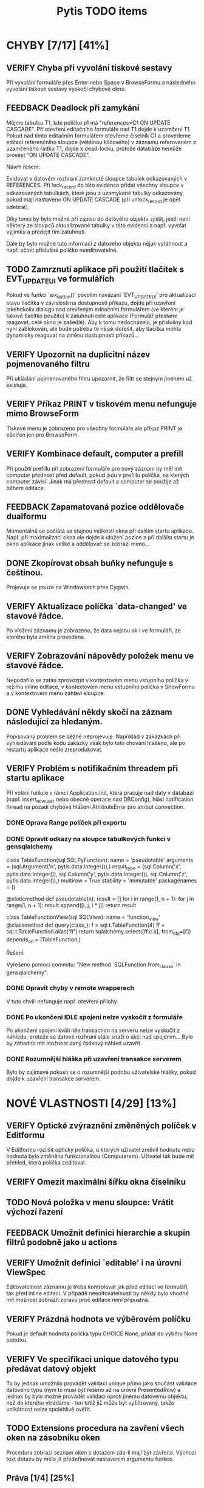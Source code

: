 #+TITLE: Pytis TODO items
#+SEQ_TODO: FEEDBACK VERIFY TODO | DONE CANCELLED

* CHYBY [7/17] [41%]
  :PROPERTIES:
  :COOKIE_DATA: todo recursive
  :END:

** VERIFY Chyba při vyvolání tiskové sestavy

   Při vyvolání formuláře přes Enter nebo Space v BrowseFormu a následného
   vyvolání tiskové sestavy vyskočí chybové okno.

** FEEDBACK Deadlock při zamykání

   Mějme tabulku T1, kde políčko p1 má "references=C1 ON UPDATE CASCADE".  Při
   otevření editačního formuláře nad T1 dojde k uzamčení T1.  Pokud nad tímto
   editačním formulářem otevřeme číselník C1 a provedeme editaci referenčního
   sloupce (většinou klíčového) v záznamu referovaném z uzamčeného řádku T1,
   dojde k dead-locku, protože databáze nemůže provést "ON UPDATE CASCADE".

   Návrh řešení:

   Evidovat v datovém rozhraní zamknuté sloupce tabulek odkazovaných v
   REFERENCES.  Při lock_record do této evidence přidat všechny sloupce v
   odkazovaných tabulkách, které jsou z uzamykané tabulky odkazovány, pokud mají
   nastaveno ON UPDATE CASCADE (při unlock_record je opět odebrat).

   Díky tomu by bylo možné při zápisu do datového objektu zjistit, jestli není
   některý ze sloupců aktualizované tabulky v této evidenci a např. vyvolat
   výjimku a předejít tím zatuhnutí.

   Dále by bylo možné tuto informaci z datového objektu nějak vytáhnout a
   např. učinit příslušné políčko needitovatelné.

** TODO Zamrznutí aplikace při použití tlačítek s EVT_UPDATE_UI ve formulářích

   Pokud ve funkci `wx_button()' povolím navázání `EVT_UPDATE_UI' pro
   aktualizaci stavu tlačítka v závislosti na dostupnosti příkazu, dojde při
   uzavření jakéhokoliv dialogu nad otevřeným editačním formulářem (ve kterém je
   takové tlačítko použito) k zatuhnutí celé aplikace (Formulář přestane
   reagovat, celé okno je zašedlé).  Aby k tomu nedocházelo, je příslušný kód
   nyní zablokován, ale bude potřeba to nějak dořešit, aby tlačítka mohla
   dynamicky reagovat na změnu dostupnosti příkazů...

** VERIFY Upozornit na duplicitní název pojmenovaného filtru

   Při ukládání pojmenovaného filtru upozornit, že filtr se stejným jménem už
   existuje.

** VERIFY Příkaz PRINT v tiskovém menu nefunguje mimo BrowseForm

   Tiskové menu je zobrazeno pro všechny formuláře ale příkaz PRINT je ošetřen
   jen pro BrowseForm.

** VERIFY Kombinace default, computer a prefill

   Při použití prefillu při zobrazení formuláře pro nový záznam by měl mít
   computer přednost před default, pokud jsou v prefillu políčka, na kterých
   computer závisí.  Jinak má přednost default a computer se použije až během
   editace.

** FEEDBACK Zapamatovaná pozice oddělovače dualformu

   Momentálně se počíátá se stejnou velikostí okna při dalším startu aplikace.
   Např. při maximalizaci okna ale dojde k uložení pozice a při dalším startu
   je okno aplikace jinak veliké a oddělovač se zobrazí mimo...

** DONE Zkopírovat obsah buňky nefunguje s češtinou.
   CLOSED: [2017-03-02 Thu 20:54]

   Projevuje se pouze na Windowsech přes Cygwin.

** VERIFY Aktualizace políčka `data-changed' ve stavové řádce.

   Po vložení záznamu je zobrazeno, že data nejsou ok i ve formuláři, ze
   kterého byla změna provedena.

** VERIFY Zobrazování nápovědy položek menu ve stavové řádce.

   Nepodařilo se zatím zprovoznit v kontextovém menu vstupního políčka v režimu
   inline editace, v kontextovém menu vstupního políčka v ShowFormu a v
   kontextovém menu záhlaví sloupce.

** DONE Vyhledávání někdy skočí na záznam následující za hledaným.
   CLOSED: [2017-03-02 Thu 20:55]

   Popisovaný problém se běžně neprojevuje.  Například v zakázkách při
   vyhledávání podle kódu zakázky však bylo toto chování hlášeno, ale po
   restartu aplikace nešlo zreprodukovat.

** VERIFY Problém s notifikačním threadem při startu aplikace

   Při volání funkce v rámci Application.Init, která pracuje nad daty v databázi
   (např. insert_new_user nebo obecně operace nad DBConfig), hlásí notification
   thread na pozadí chybové hlášení AttributeError pro atribut connection.

*** DONE Oprava Range políček při exportu
    CLOSED: [2016-03-02 Wed 15:47]


*** DONE Opravit odkazy na sloupce tabulkových funkcí v gensqlalchemy
    CLOSED: [2017-03-02 Thu 21:38]

         class TableFunction(sql.SQLPyFunction):
             name = 'pseudotable'
             arguments = (sql.Argument('n', pytis.data.Integer()),)
             result_type = (sql.Column('x', pytis.data.Integer()),
                            sql.Column('y', pytis.data.Integer()),
                            sql.Column('z', pytis.data.Integer()),)
             multirow = True
             stability = 'immutable'
             packagenames = ()

             @staticmethod
             def pseudotable(n):
                 result = []
                 for i in range(1, n + 1):
                     for j in range(1, n + 1):
                         result.append([i, j, i * j])
                 return result


         class TableFunctionView(sql.SQLView):
             name = 'function_view'
             @classmethod
             def query(class_):
                 f = sql.t.TableFunction(4)
                 ff = sql.t.TableFunction.alias('ff')
                 return sqlalchemy.select([ff.c.x], from_obj=[f])
             depends_on = (TableFunction,)

          Řešení:

          Vyřešeno pomocí commitu: "New method `SQLFunction.from_clause' in gensqlalchemy".

*** DONE Opravit chyby v remote wrapperech
    CLOSED: [2016-08-23 Tue 16:11] DEADLINE: <2016-08-19 Fri>

    V tuto chvíli nefunguje např. otevření přílohy.

*** DONE Po ukončení IDLE spojení nelze vyskočit z formuláře
    CLOSED: [2017-03-02 Thu 21:38]

    Po ukončení spojení kvůli idle transaction na serveru nelze vyskočit z
    náhledu, protože se datové rozhraní stále snaží o akci nad spojením... Bylo
    by záhadno mít možnost daný řádkový náhled uzavřít.

*** DONE Rozumnější hláška při uzavření transakce serverem
    CLOSED: [2017-03-02 Thu 21:38]

   Bylo by zajímavé pokusit se o rozumnější podobu uživatelské hlášky, pokud
   dojde k uzavření transakce serverem.


* NOVÉ VLASTNOSTI [4/29] [13%]
  :PROPERTIES:
  :COOKIE_DATA: todo recursive
  :END:

** VERIFY Optické zvýraznění změněných políček v Editformu

   V Editformu rozlišit opticky políčka, u kterých uživatel změnil hodnotu nebo
   hodnota byla změněna funkcionalitou (Computerem). Uživatel tak bude mít
   přehled, která políčka zeditoval.

** VERIFY Omezit maximální šířku okna číselníku
** TODO Nová položka v menu sloupce: Vrátit výchozí řazení
** FEEDBACK Umožnit definici hierarchie a skupin filtrů podobně jako u actions
** VERIFY Umožnit definici `editable' i na úrovni ViewSpec

   Editovatelnost záznamu je třeba kontrolovat jak před editací ve formuláři,
   tak před inline editací.  V případě needitovatelnosti by někdy bylo vhodné
   mít možnost zobrazit zprávu proč editace není přípustná.

** VERIFY Prázdná hodnota ve výběrovém políčku

   Pokud je default hodnota políčka typu CHOICE None, přidat do výběru None
   položku.

** VERIFY Ve specifikaci unique datového typu předávat datový objekt

   To by jednak umožnilo provádět validaci unique přímo jako součást validace
   datového typu (nyní to musí být řešeno až na úrovni PresentedRow) a jednak by
   bylo možné provádět validaci oproti jinému datovému objektu, než do kterého
   vkládáme - ten totiž již může být vyfiltrovaný, takže unikátnost nelze
   spolehlivě ověřit.

** TODO Extensions procedura na zavření všech oken na zásobníku oken

   Procedura zobrazí seznam oken s dotazem zda-li mají být zavřena. Výchozí text dotazu by mělo jít 
   předefinovat nastavením argumentu funkce.

** Práva [1/4] [25%]

*** TODO Rozlišit položky menu nedostupné kvůli přístupovým právům
*** VERIFY Omezení view na jednotlivé sloupce
*** DONE Správa práv přes databázi a formulář, nikoli přes specifikace
    CLOSED: [2017-03-02 Thu 21:07]

*** FEEDBACK Detailnější kontrola nad rozlišením práv při UPDATE/INSERT

     Pokud není na políčko právo UPDATE, zakázat jej i při INSERTU, ale umožnit
     některá políčka explicitně povolit (pouze pro INSERT).  Nebo také povolit
     úplně vše, nehledě na práva pro UPDATE.


** TODO Automatické doplňování

   Widget nabídky doplnění momentálně nereaguje na myš.

   Pro velké číselníky trvá select neúměrně dlouho kvůli "select count".  Přitom
   pokud výsledek selectu obsahuje více než X (např. 50) záznamů, nemá smysl
   výběr zobrazovat.  Řešením by bylo vyvolat select bez "select count" a
   provést fetch prvních maximálně X záznamů.  Potom pokud lze provést i fetch
   záznamu X+1, je možné vše zahodit.  To by mělo fungovat stejně rychle
   nezávisle na velikosti číselníku.

   V seznamu doplnění by pro číselníky s displejem bylo možné zobrazovat i druhý
   sloupec s hodnotou displeje.

** TODO Využití vyhledávacího panelu i pro složitější podmínky

   Nyní je vyhledávací panel využíván pro inkrementální vyhledávání textového
   výrazu.  Po zadání výrazu umožňuje pohub vpřed/vzad po odpovídajících
   záznamech.  Bylo by praktické mít možnost tento panel využít i pro složitější
   vyhledávací podmínky zadané přes vyhledávací formulář (jehož modální oknok by
   bylo možno po zadání podmínky skrýt).

** DONE Použití externího PS prohlížeče
   CLOSED: [2017-03-02 Thu 21:08]

** DONE Současný výběr několika řádků v řádkovém formuláři
   CLOSED: [2017-03-02 Thu 21:09]

   Práce s výběrem je nyní problematická, protože výběr je používán také k
   vysvícení aktuálního řádku.  Je třeba nejprve vymyslet, jak se to má
   chovat.  Více viz news 2006-02-27.

** FEEDBACK Rozšířit řádek po dobu inline editace víceřádkového textu
** FEEDBACK Zarovnávání, atributy a masky vstupních políček
** VERIFY Přepočítání závislých políček při výběru z ListField

   V současné době se děje jen při změně hodnoty.  Chtěli bychom ale, aby k
   přepočítání došlo při každém dvojkliku (nebo výběru pravým tlačítkem).

** TODO Pro datumová políčka umožnit display ukazující odpovídající den v týdnu
** FEEDBACK Zobrazení editovatelných/needitovatelných políček v ShowFormu
** FEEDBACK Zamezit výpočtu editovatelnosti políček v ShowFormu

   Je to zbytečné...

** TODO Zobrazení názvu aktivního filtru

   Pokud se při otevření filtračního dialogu zjistí, že podmínka aktivního
   filtru odpovídá nějakému pojmenovanému filtru, zobrazí se místo "Poslední
   aplikovaný filtr" název pojmenovaného filtru.

** FEEDBACK Důsledněji promyslet klávesové zkratky

   Např.:

   - Escape a Enter ve filtračním dialogu
   - Enter v přihlašovacím dialogu
   - Enter ve formulářích (odeslat celý formulář)?
   - Tab v tabulce (pohybuje kurzorem, ale to dělají i šipky) -- mohl vyvolat
     COMMAND_OTHER_FORM

** FEEDBACK Možnost omezit počet vrácených záznamů ve funkci dbselect

   Doplnit pro pytis.extensions.dbselect parametr "limit" pro možnost omezit
   počet hledaných řádků. Při kontrolách stačí často najít, že existuje jeden
   hledaný řádek jako chyba a není získat seznam všech řádků. (Použít agregace a
   zjistit počet řádků je por tyto účely na zápis kódu poněkud
   nepřehledné). Možná by stálo za úvahu zavést i funkci dbexists(spec, cond,
   transaction).

** TODO Upravit gensqlalchemy pro partial unique (např. pro e_bankovni_ucty)
** DONE Přepsat exports s využitím novější knihovny xlsxwriter
   CLOSED: [2016-03-02 Wed 15:47]

** FEEDBACK Zamyslet se nad omezením volání computerů a dalších callbacků

   V současnosti se computery vyvolávají při zapsání každého jednotlivého znaku
   do políčka, přičemž mnohdy je ona hodnota dokonce nevalidní a je proto
   naprosto zbytečné ty callbacky s předanou nevalidní hodnotou vůbec volat.
   Typicky třeba u číselníků nebo u datumových políček.  Nabízí se ošetřit to
   buď jen u těchto typů políček, nebo by se mohlo zvážit použití nového
   parametru, něco jako validate_immediately nebo něco takového.

** TODO Umožnit nastavit timeout dialogu s vrácením výchozí hodnoty

   Po vypršení timeoutu vrátit buď výchozí volbu nebo "Nevybráno".


* SPECIFIKACE [0/6] [0%]

** FEEDBACK Dynamické určení parametrů odkazu

   Prozatím lze specifikaci odkazu předat pouze statické hodnoty.  Jak název
   odkazované specifikace, tak argument `select_row' by však bylo možné určit
   dynamicky podle obsahu aktuálního řádku pomocí funkce, která dostane aktuální
   řádek jako argument.

** TODO Callbacky před/po editaci/vložení záznamu

   Např. after_new_record, after_edit_record, before_new_record apod.

   Nyní je možné přidat kód, který se provede po vložení nového záznamu buďto do
   cleanup, nebo definovat on_new_record, a v něm nejprve zavolat výchozí
   new_record s block_on_new_record.  Jednodušší a přehlednější by bylo mít pro
   tento případ explicitní podporu.

** TODO Změny ohledně nastavení šířky sloupců/políček

   `width = 0' zakázat a všechna taková políčka vyřadit z layoutu (nejprve
   logovat jako deprecated).

   `column_width = 0' nijak speciálně neošetřovat (stejně je šířka minimálně
   taková, aby se vešel label)

** TODO V tiskovém menu umožnit definovat separátor a klávesové zkratky

** FEEDBACK Sestavování paměťového datového objektu ve třídě `Specification'

   Sestavování datových typů sloupečků pro nedatabázové datové objektu má
   několik omezení.  Například pokud je třeba určit typ číselníkového políčka
   (není to String), bude ve formuláři dána přednost takto explicitně určenému
   typu.  To znamená, že specifikovaný typ již musí mít příslušný enumerátor a
   nemůže být využito možnosti automatického přiřazení enumerátoru na základě
   specifikace `codebook'.  Řešením by bylo zrušit pravidlo o přednostním
   využití datového typu z FieldSpec před typem z DataSpec.  Je ovšem třeba
   ověřit, jestli se toho někde nevyužívá.

** FEEDBACK Kontrola práv při volání funkcí jako dbupdatemany apod


* INTERNÍ ZÁLEŽITOSTI [2/4] [50%]

** FEEDBACK Přihlášení k databázi neřešit v db_operation

   Prvotní záměr byl, aby se přihlášení k databázi provedlo automaticky až když
   je to potřeba.  Potom se ale zjistilo, že je přihlášení stejně potřeba vždy
   už v brzkém stádiu inicializace aplikace, tak bylo volání db_operation
   přidáno natvrdo na potřebné místo.  Tím to ale pozbývá smyslu ponechávat v
   db_operation a stačilo by ošetření přihlášení přesunout přímo do oné části
   inicializace aplikace.  Naopak v db_operation by se hodilo ošetřit běžné
   stavy, které mohou nastat během provozu aplikace, jako např. uzavření spojení
   serverem kvůli IDLE transakci.  Také by bylo vhodné pomocí db_operation
   obalit všechna volání kódu definovaného ve specifikacích, aby už uvnitř
   specifikací, ani ve funkcích volaných ze specifikací nebylo nutné
   db_operation volat.

** VERIFY Zamezit reinicializaci všech sloupců při inline editaci buňky

   Je třeba aby editory vždy byly vytvořeny pro aktuální editovaný řádek.
   Provádět kvůli tomu reinicializaci všech sloupců při vstupu do editace
   jednotlivé buňky je zbytečné, ale prozatím to tak alespoň funguje.  Do
   budoucna by bylo vhodné editory inicializovat při vstupu do inline editace a
   po jejím ukončení je zrušit.

** DONE Nepoužívat mx.DateTime, ale Pythonový modul datetime
   CLOSED: [2017-03-02 Thu 21:18]

** FEEDBACK Mezivrstva pro práci s aktuálním selectem a kurzory

   Je třeba oddělit veškerý kód týkající se práce s aktuálním selectem,
   získáváním dat podle čísla řádků (práce s kurzorem) a cachování řádků, který
   je nyní především v ListTable, do speciální třídy (nadstavba datového
   rozhraní -- asi v modulu `presentation').  Podobné věci se dělají i v
   netabulkových formulářích a je třeba je mít na jednom místě, nezávisle na
   formulářových třídách.

** DONE Přepracování stavového řádku
   CLOSED: [2017-03-02 Thu 21:19]

   Pole definovaná aplikací (message, list-position, ...) by měla být přítomna
   automaticky.  Mělo by být možné zobrazit ikonu a tooltip.  Mělo by být možné
   definovat políčko sledující stav konfigurační volby (nebo i jiné hodnoty?).
   Je třeba myslet také na obnovení stavu při přepínání formulářů
   (`Form.restore()').


* ČIŠTĚNÍ [0/6] [0%]

** VERIFY Odstraní argumentu `key' funkcí `on_new_record()'

   Tento argument je tam patrně z historických důvodů, kdy se tak řešilo
   kopírování záznamu.  To je dnes prováděno přes `prefill', takže funkce
   `on_new_record()' arument `key' nikdy nedostane.  V některých defsech se s
   ním však stále počítá.

** VERIFY Specifikace okrajů a mezer ve formulářích

   Argument `border_style' ne pravděpodobně zcela nepoužívaný.  `gap', `space' a
   `border' by bylo lépe definovat pro celý layout globálně, než zvlášť pro
   každou `GroupSpec'.
   
** FEEDBACK Nedostupnost příkazu vs. přístupová práva

   Pokud není příkaz dostupný z důvodu nedostatečných přístupových práv, bylo by
   dobré o tom uživatele nějak informovat.  Bude to však třeba nejprve nějak
   rozlišit -- buďto pomocí návratové hodnoty funkce enabled, nebo ještě další
   funkcí pro zjištění přístupových práv.

** FEEDBACK Validace hodnot konfiguračních voleb

   Pro každou konfigurační volbu je nyní znám její datový typ, takže by nebyl
   problém do metody `Option.set_value()' přidat kontrolu, zda předaná hodnota
   skutečně odpovídá deklarovanému typu volby.
   
** FEEDBACK S groupingem pracovat jako s celým číslem

   Problém bude hlavně v defsech, kde bývá grouping často specifikován jako
   název sloupce.

** FEEDBACK Implementovat také None context pro spouštění akcí

   Specifikace kontextu akce nyní umožňuje také hodnotu None, která by měla
   zaručit, že akci nejsou předány žádné argumenty.  Toho je však zatím
   využíváno jen ve webových formulářích.  Bylo by dobré to samé doimplementovat
   i do GUI formulářů.


* wx-2.8 [0/2] [0%]

** VERIFY Problémy při úpravách filtrů ve filtračním formuláři

   Po změně ve filtračním formuláři se "zboří" layout celého formuláře.

** VERIFY Chybný layout tracebackového formuláře

   Tlačítka jsou uvnitř tracebackového okna.
